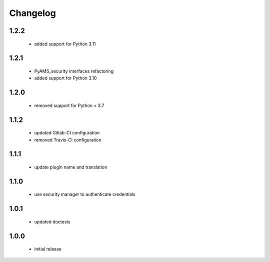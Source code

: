 Changelog
=========

1.2.2
-----
 - added support for Python 3.11

1.2.1
-----
 - PyAMS_security interfaces refactoring
 - added support for Python 3.10

1.2.0
-----
 - removed support for Python < 3.7

1.1.2
-----
 - updated Gitlab-CI configuration
 - removed Travis-CI configuration

1.1.1
-----
 - update plugin name and translation

1.1.0
-----
 - use security manager to authenticate credentials

1.0.1
-----
 - updated doctests

1.0.0
-----
 - initial release
